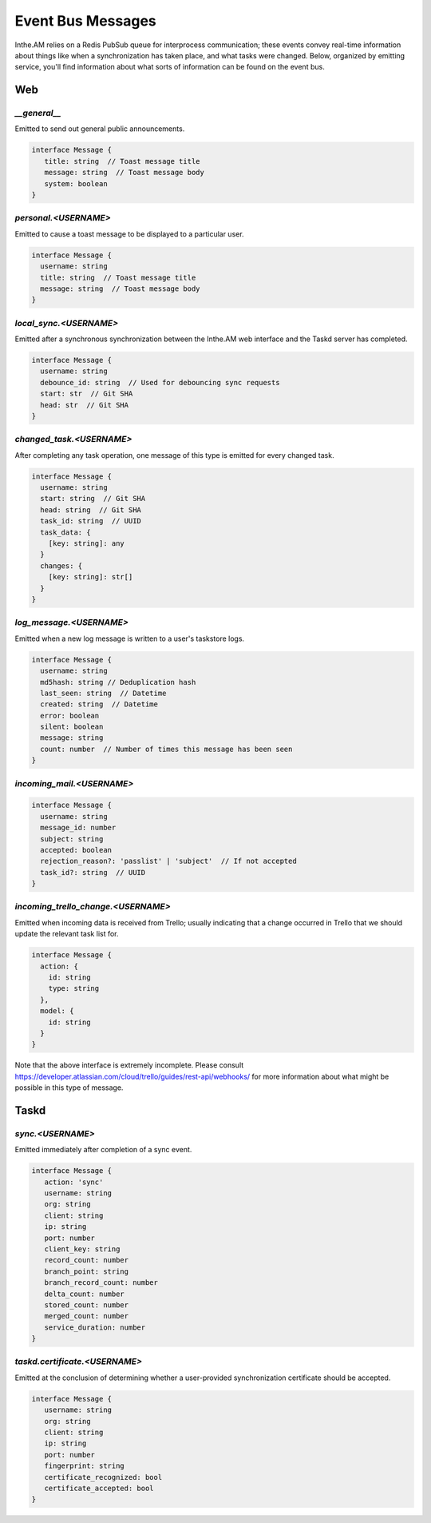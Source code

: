 Event Bus Messages
==================

Inthe.AM relies on a Redis PubSub queue for interprocess communication;
these events convey real-time information
about things like when a synchronization has taken place,
and what tasks were changed.
Below, organized by emitting service, you'll find information about
what sorts of information can be found on the event bus.


Web
---

`__general__`
~~~~~~~~~~~~~

Emitted to send out general public announcements.

.. code-block:: ts

   interface Message {
      title: string  // Toast message title
      message: string  // Toast message body
      system: boolean
   }

`personal.<USERNAME>`
~~~~~~~~~~~~~~~~~~~~~

Emitted to cause a toast message to be displayed
to a particular user.

.. code-block:: ts

   interface Message {
     username: string
     title: string  // Toast message title
     message: string  // Toast message body
   }

`local_sync.<USERNAME>`
~~~~~~~~~~~~~~~~~~~~~~~

Emitted after a synchronous synchronization
between the Inthe.AM web interface
and the Taskd server has completed.

.. code-block:: ts

   interface Message {
     username: string
     debounce_id: string  // Used for debouncing sync requests
     start: str  // Git SHA
     head: str  // Git SHA
   }

`changed_task.<USERNAME>`
~~~~~~~~~~~~~~~~~~~~~~~~~

After completing any task operation,
one message of this type is emitted for every changed task.

.. code-block:: ts

   interface Message {
     username: string
     start: string  // Git SHA
     head: string  // Git SHA
     task_id: string  // UUID
     task_data: {
       [key: string]: any
     }
     changes: {
       [key: string]: str[]
     }
   }

`log_message.<USERNAME>`
~~~~~~~~~~~~~~~~~~~~~~~~

Emitted when a new log message is written
to a user's taskstore logs.

.. code-block:: ts

   interface Message {
     username: string
     md5hash: string // Deduplication hash
     last_seen: string  // Datetime
     created: string  // Datetime
     error: boolean
     silent: boolean
     message: string
     count: number  // Number of times this message has been seen
   }

`incoming_mail.<USERNAME>`
~~~~~~~~~~~~~~~~~~~~~~~~~~

.. code-block:: ts

   interface Message {
     username: string
     message_id: number
     subject: string
     accepted: boolean
     rejection_reason?: 'passlist' | 'subject'  // If not accepted
     task_id?: string  // UUID
   }

`incoming_trello_change.<USERNAME>`
~~~~~~~~~~~~~~~~~~~~~~~~~~~~

Emitted when incoming data is received from Trello;
usually indicating that a change occurred in Trello
that we should update the relevant task list for.

.. code-block:: ts

   interface Message {
     action: {
       id: string
       type: string
     },
     model: {
       id: string
     }
   }

Note that the above interface is extremely incomplete.
Please consult https://developer.atlassian.com/cloud/trello/guides/rest-api/webhooks/
for more information about what might be possible
in this type of message.


Taskd
-----

`sync.<USERNAME>`
~~~~~~~~~~~~~~~~~

Emitted immediately after completion of a sync event.

.. code-block:: ts

   interface Message {
      action: 'sync'
      username: string
      org: string
      client: string
      ip: string
      port: number
      client_key: string
      record_count: number
      branch_point: string
      branch_record_count: number
      delta_count: number
      stored_count: number
      merged_count: number
      service_duration: number
   }

`taskd.certificate.<USERNAME>`
~~~~~~~~~~~~~~~~~~~~~~~~~~~~~~

Emitted at the conclusion of determining
whether a user-provided synchronization certificate
should be accepted.

.. code-block:: ts

   interface Message {
      username: string
      org: string
      client: string
      ip: string
      port: number
      fingerprint: string
      certificate_recognized: bool
      certificate_accepted: bool
   }
